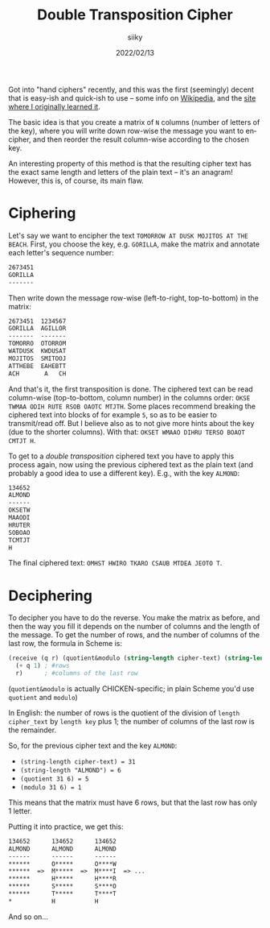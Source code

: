 #+TITLE: Double Transposition Cipher
#+AUTHOR: siiky
#+DATE: 2022/02/13
#+LANGUAGE: en

Got into "hand ciphers" recently, and this was the first (seemingly) decent that
is easy-ish and quick-ish to use -- some info on [[https://en.wikipedia.org/wiki/Double_transposition][Wikipedia]], and the [[https://www.pbs.org/wgbh/nova/decoding/doubtrans.html][site where I
originally learned it]].

The basic idea is that you create a matrix of =N= columns (number of letters of
the key), where you will write down row-wise the message you want to encipher,
and then reorder the result column-wise according to the chosen key.

An interesting property of this method is that the resulting cipher text has the
exact same length and letters of the plain text -- it's an anagram! However,
this is, of course, its main flaw.

* Ciphering

Let's say we want to encipher the text =TOMORROW AT DUSK MOJITOS AT THE BEACH=. First,
you choose the key, e.g. =GORILLA=, make the matrix and annotate each letter's
sequence number:

#+BEGIN_SRC txt
2673451
GORILLA
-------
#+END_SRC

Then write down the message row-wise (left-to-right, top-to-bottom) in the
matrix:

#+BEGIN_SRC txt
2673451  1234567
GORILLA  AGILLOR
-------  -------
TOMORRO  OTORROM
WATDUSK  KWDUSAT
MOJITOS  SMITOOJ
ATTHEBE  EAHEBTT
ACH       A   CH
#+END_SRC

And that's it, the first transposition is done. The ciphered text can be read
column-wise (top-to-bottom, column number) in the columns order: =OKSE TWMAA ODIH RUTE RSOB OAOTC MTJTH=.
Some places recommend breaking the ciphered text into blocks of for example =5=,
so as to be easier to transmit/read off. But I believe also as to not give more
hints about the key (due to the shorter columns). With that: =OKSET WMAAO DIHRU TERSO BOAOT CMTJT H=.

To get to a /double transposition/ ciphered text you have to apply this process
again, now using the previous ciphered text as the plain text (and probably a
good idea to use a different key). E.g., with the key =ALMOND=:

#+BEGIN_SRC txt
134652
ALMOND
------
OKSETW
MAAODI
HRUTER
SOBOAO
TCMTJT
H
#+END_SRC

The final ciphered text: =OMHST HWIRO TKARO CSAUB MTDEA JEOTO T=.

* Deciphering

To decipher you have to do the reverse. You make the matrix as before, and then
the way you fill it depends on the number of columns and the length of the
message. To get the number of rows, and the number of columns of the last row,
the formula in Scheme is:

#+BEGIN_SRC scheme
(receive (q r) (quotient&modulo (string-length cipher-text) (string-length key))
  (+ q 1) ; #rows
  r)      ; #columns of the last row
#+END_SRC

(~quotient&modulo~ is actually CHICKEN-specific; in plain Scheme you'd use
~quotient~ and ~modulo~)

In English: the number of rows is the quotient of the division of
~length cipher_text~ by ~length key~ plus 1; the number of columns of the last
row is the remainder.

So, for the previous cipher text and the key =ALMOND=:

+ ~(string-length cipher-text) = 31~
+ ~(string-length "ALMOND") = 6~
+ ~(quotient 31 6) = 5~
+ ~(modulo 31 6) = 1~

This means that the matrix must have 6 rows, but that the last row has only 1
letter.

Putting it into practice, we get this:

#+BEGIN_SRC txt
134652      134652      134652
ALMOND      ALMOND      ALMOND
------      ------      ------
******      O*****      O****W
******  =>  M*****  =>  M****I  => ...
******      H*****      H****R
******      S*****      S****O
******      T*****      T****T
*           H           H
#+END_SRC

And so on...
